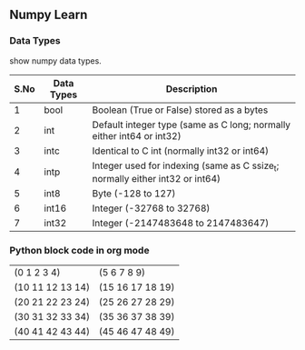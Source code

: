 ** Numpy Learn
*** Data Types

    show numpy data types.

| S.No | Data Types                                | Description                                                                   |
|------+-------------------------------------------+-------------------------------------------------------------------------------|
|    1 | bool                                      | Boolean (True or False) stored as a bytes                                     |
|    2 | int                                       | Default integer type (same as C long; normally either int64 or int32)         |
|    3 | intc                                      | Identical to C int (normally int32 or int64)                                  |
|    4 | intp                                      | Integer used for indexing (same as C ssize_t; normally either int32 or int64) |
|    5 | int8                                      | Byte (-128 to 127)                                                            |
|    6 | int16                                     | Integer (-32768 to 32768)                                                     |
|    7 | int32                                     | Integer (-2147483648 to 2147483647)                                           |
*** Python block code in org mode
    #+BEGIN_SRC python :exports results value
      import numpy as np

      test = np.arange(50).reshape((5, 2, 5))
      return test
    #+END_SRC

    #+RESULTS:
    | (0 1 2 3 4)      | (5 6 7 8 9)      |
    | (10 11 12 13 14) | (15 16 17 18 19) |
    | (20 21 22 23 24) | (25 26 27 28 29) |
    | (30 31 32 33 34) | (35 36 37 38 39) |
    | (40 41 42 43 44) | (45 46 47 48 49) |
